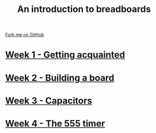 #+STARTUP:indent
#+HTML_HEAD: <link rel="stylesheet" type="text/css" href="pages/css/styles.css"/>
#+HTML_HEAD_EXTRA: <link href='http://fonts.googleapis.com/css?family=Ubuntu+Mono|Ubuntu' rel='stylesheet' type='text/css'>
#+OPTIONS: f:nil author:nil num:nil creator:nil timestamp:nil  toc:nil
#+TITLE: An introduction to breadboards
#+AUTHOR: Stephen Brown


#+BEGIN_HTML
<div class="github-fork-ribbon-wrapper left">
    <div class="github-fork-ribbon">
        <a href="https://github.com/stsb11/7-SC-boards">Fork me on GitHub</a>
    </div>
</div>
#+END_HTML
* [[file:pages/1_Lesson.html][Week 1 - Getting acquainted]]
:PROPERTIES:
:HTML_CONTAINER_CLASS: link-heading
:END:
* [[file:pages/2_Lesson.html][Week 2 - Building a board]]
:PROPERTIES:
:HTML_CONTAINER_CLASS: link-heading
:END:      
* [[file:pages/3_Lesson.html][Week 3 - Capacitors]] 
:PROPERTIES:
:HTML_CONTAINER_CLASS: link-heading
:END:
* [[file:pages/4_Lesson.html][Week 4 - The 555 timer]]
:PROPERTIES:
:HTML_CONTAINER_CLASS: link-heading
:END:      
